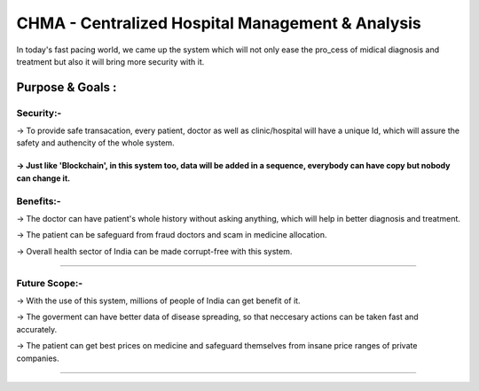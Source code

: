 ###################
CHMA - Centralized Hospital Management & Analysis
###################

In today's fast pacing world, we came up the system which will not only ease the pro_cess of midical diagnosis and treatment but also it will bring more security with it.

*******************
Purpose & Goals :
*******************
Security:-
-----------
-> To provide safe transacation, every patient, doctor as well as clinic/hospital will have a unique Id, which will assure the safety and authencity of the whole system.

-> Just like 'Blockchain', in this system too, data will be added in a sequence, everybody can have copy but nobody can change it.
********************

Benefits:-
------------
-> The doctor can have patient's whole history without asking anything, which will help in better diagnosis and treatment.

-> The patient can be safeguard from fraud doctors and scam in medicine allocation.

-> Overall health sector of India can be made corrupt-free with this system.

*******************

Future Scope:-
--------------

-> With the use of this system, millions of people of India can get benefit of it.

-> The goverment can have better data of disease spreading, so that neccesary actions can be taken fast and accurately.

-> The patient can get best prices on medicine and safeguard themselves from insane price ranges of private companies.

*********************************************************************************************************

